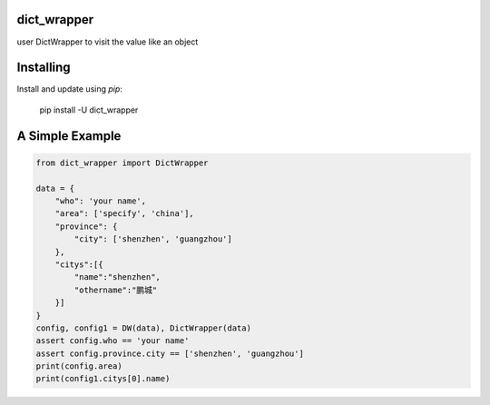 dict_wrapper
-----
user DictWrapper to visit the value like an object  

Installing
-----

Install and update using `pip`:



    pip install -U dict_wrapper


A Simple Example
-----

.. code-block:: python


    from dict_wrapper import DictWrapper

    data = {
        "who": 'your name',
        "area": ['specify', 'china'],
        "province": {
            "city": ['shenzhen', 'guangzhou']
        },
        "citys":[{
            "name":"shenzhen",
            "othername":"鹏城"
        }]
    }
    config, config1 = DW(data), DictWrapper(data)
    assert config.who == 'your name'
    assert config.province.city == ['shenzhen', 'guangzhou']
    print(config.area)
    print(config1.citys[0].name)
